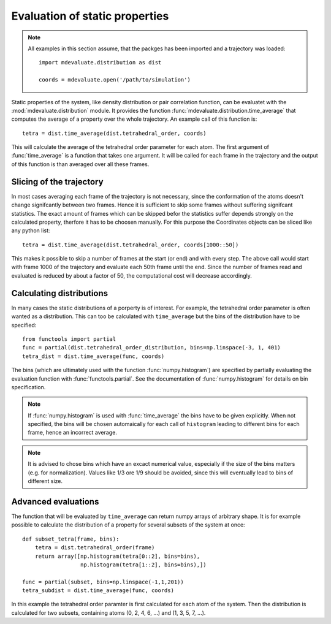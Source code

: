 
Evaluation of static properties
===============================

.. note::
  All examples in this section assume, that the packges has been imported and a trajectory was loaded::

    import mdevaluate.distribution as dist

    coords = mdevaluate.open('/path/to/simulation')

Static properties of the system, like density distribution or pair correlation function,
can be evaluatet with the :mod:`mdevaluate.distribution` module.
It provides the function :func:`mdevaluate.distribution.time_average`
that computes the average of a property over the whole trajectory.
An example call of this function is::

  tetra = dist.time_average(dist.tetrahedral_order, coords)

This will calculate the average of the tetrahedral order parameter for each atom.
The first argument of :func:`time_average` is a function that takes one argument.
It will be called for each frame in the trajectory and the output of this function
is than averaged over all these frames.

Slicing of the trajectory
-------------------------

In most cases averaging each frame of the trajectory is not necessary,
since the conformation of the atoms doesn't change signifcantly between two frames.
Hence it is sufficient to skip some frames without suffering signifcant statistics.
The exact amount of frames which can be skipped befor the statistics suffer depends strongly
on the calculated property, therfore it has to be choosen manually.
For this purpose the Coordinates objects can be sliced like any python list::

  tetra = dist.time_average(dist.tetrahedral_order, coords[1000::50])

This makes it possible to skip a number of frames at the start (or end) and with every step.
The above call would start with frame 1000 of the trajectory and evaluate each 50th frame until the end.
Since the number of frames read and evaluated is reduced by about a factor of 50, the computational cost will decrease accordingly.

Calculating distributions
-------------------------

In many cases the static distributions of a porperty is of interest.
For example, the tetrahedral order parameter is often wanted as a distribution.
This can too be calculated with ``time_average`` but the bins of the distribution have to be specified::

  from functools import partial
  func = partial(dist.tetrahedral_order_distribution, bins=np.linspace(-3, 1, 401)
  tetra_dist = dist.time_average(func, coords)

The bins (which are ultimately used with the function :func:`numpy.histogram`) are specified
by partially evaluating the evaluation function with :func:`functools.partial`.
See the documentation of :func:`numpy.histogram` for details on bin specification.

.. note::
  If :func:`numpy.histogram` is used with :func:`time_average` the bins have to be given explicitly.
  When not specified, the bins will be chosen automaically for each call of ``histogram`` leading to
  different bins for each frame, hence an incorrect average.

.. note::
  It is advised to chose bins which have an excact numerical value, especially if the size of the bins matters (e.g. for normalization).
  Values like 1/3 ore 1/9 should be avoided, since this will eventually lead to bins of different size.

Advanced evaluations
--------------------

The function that will be evaluated by ``time_average`` can return numpy arrays of arbitrary shape.
It is for example possible to calculate the distribution of a property for several subsets of the system at once::

  def subset_tetra(frame, bins):
      tetra = dist.tetrahedral_order(frame)
      return array([np.histogram(tetra[0::2], bins=bins),
                    np.histogram(tetra[1::2], bins=bins),])

  func = partial(subset, bins=np.linspace(-1,1,201))
  tetra_subdist = dist.time_average(func, coords)

In this example the tetrahedral order paramter is first calculated for each atom of the system.
Then the distribution is calculated for two subsets, containing atoms (0, 2, 4, 6, ...) and (1, 3, 5, 7, ...).
